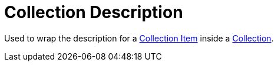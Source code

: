 = Collection Description

Used to wrap the description for a xref:collection/collection-item.adoc[Collection Item] inside a xref:collection/index.adoc[Collection].
